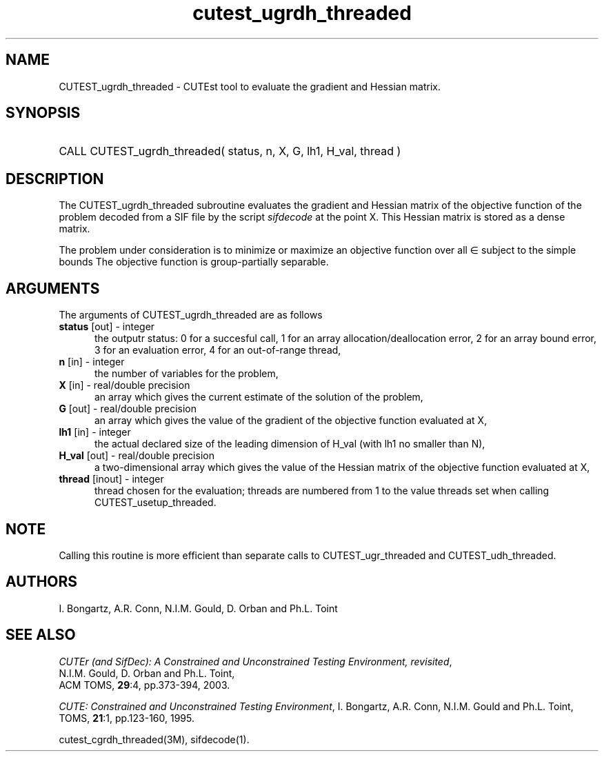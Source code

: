 '\" e  @(#)cutest_ugrdh_threaded v1.0 12/2012;
.TH cutest_ugrdh_threaded 3M "31 Dec 2012" "CUTEst user documentation" "CUTEst user documentation"
.SH NAME
CUTEST_ugrdh_threaded \- CUTEst tool to evaluate the gradient and 
Hessian matrix.
.SH SYNOPSIS
.HP 1i
CALL CUTEST_ugrdh_threaded( status, n, X, G, lh1, H_val, thread )
.SH DESCRIPTION
The CUTEST_ugrdh_threaded subroutine evaluates the gradient and Hessian matrix 
of the objective function of the problem decoded from a SIF file by the
script \fIsifdecode\fP at the point X.
This Hessian matrix is stored as a dense matrix.

The problem under consideration
is to minimize or maximize an objective function
.EQ
f(x)
.EN
over all
.EQ
x
.EN
\(mo
.EQ
R sup n
.EN
subject to the simple bounds
.EQ
x sup l ~<=~ x ~<=~ x sup u.
.EN
The objective function is group-partially separable.

.LP 
.SH ARGUMENTS
The arguments of CUTEST_ugrdh_threaded are as follows
.TP 5
.B status \fP[out] - integer
the outputr status: 0 for a succesful call, 1 for an array 
allocation/deallocation error, 2 for an array bound error,
3 for an evaluation error, 4 for an out-of-range thread,
.TP
.B n \fP[in] - integer
the number of variables for the problem,
.TP
.B X \fP[in] - real/double precision
an array which gives the current estimate of the solution of the
problem,
.TP
.B G \fP[out] - real/double precision
an array which gives the value of the gradient of the objective
function evaluated at X,
.TP
.B lh1 \fP[in] - integer
the actual declared size of the leading dimension of H_val (with lh1 no
smaller than N),
.TP
.B H_val \fP[out] - real/double precision
a two-dimensional array which gives the value of the Hessian matrix of
the objective function evaluated at X,
.TP
.B thread \fP[inout] - integer
thread chosen for the evaluation; threads are numbered
from 1 to the value threads set when calling CUTEST_usetup_threaded.
.LP
.SH NOTE
Calling this routine is more efficient than separate calls to 
CUTEST_ugr_threaded and CUTEST_udh_threaded.
.LP
.SH AUTHORS
I. Bongartz, A.R. Conn, N.I.M. Gould, D. Orban and Ph.L. Toint
.SH "SEE ALSO"
\fICUTEr (and SifDec): A Constrained and Unconstrained Testing
Environment, revisited\fP,
   N.I.M. Gould, D. Orban and Ph.L. Toint,
   ACM TOMS, \fB29\fP:4, pp.373-394, 2003.

\fICUTE: Constrained and Unconstrained Testing Environment\fP,
I. Bongartz, A.R. Conn, N.I.M. Gould and Ph.L. Toint, 
TOMS, \fB21\fP:1, pp.123-160, 1995.

cutest_cgrdh_threaded(3M), sifdecode(1).

